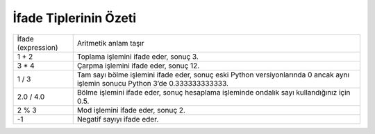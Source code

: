 ..  Copyright (C)  Mark Guzdial, Barbara Ericson, Briana Morrison
    Permission is granted to copy, distribute and/or modify this document
    under the terms of the GNU Free Documentation License, Version 1.3 or
    any later version published by the Free Software Foundation; with
    Invariant Sections being Forward, Prefaces, and Contributor List,
    no Front-Cover Texts, and no Back-Cover Texts.  A copy of the license
    is included in the section entitled "GNU Free Documentation License".

.. |runbutton| image:: Figures/run-button.png
    :height: 20px
    :align: top
    :alt: run button

.. |audiobutton| image:: Figures/start-audio-tour.png
    :height: 20px
    :align: top
    :alt: audio tour button

.. |codelensfirst| image:: Figures/codelens-first.png
    :height: 20px
    :align: top
    :alt: move to first button

.. |codelensback| image:: Figures/codelens-back.png
    :height: 20px
    :align: top
    :alt: back button

.. |codelensfwd| image:: Figures/codelens-forward.png
    :height: 20px
    :align: top
    :alt: forward (next) button

.. |codelenslast| image:: Figures/codelens-last.png
    :height: 20px
    :align: top
    :alt: move to last button
    
.. 	qnum::
	:start: 1
	:prefix: csp-3-3-

.. highlight:: java
   :linenothreshold: 4



İfade Tiplerinin Özeti
============================

+--------------------+-------------------------------------------------------------------------------------------------------------------------------+
| İfade (expression) | Aritmetik anlam taşır                               					                                     |
+--------------------+-------------------------------------------------------------------------------------------------------------------------------+
| 1 + 2      	     | Toplama işlemini ifade eder, sonuç 3.                            				                             |
+--------------------+-------------------------------------------------------------------------------------------------------------------------------+
| 3 * 4     	     | Çarpma işlemini ifade eder, sonuç 12.                                       					             |
+--------------------+-------------------------------------------------------------------------------------------------------------------------------+
| 1 / 3     	     | Tam sayı bölme işlemini ifade eder, sonuç eski Python versiyonlarında 0 ancak aynı işlemin sonucu Python 3’de 0.333333333333. |
+--------------------+-------------------------------------------------------------------------------------------------------------------------------+
| 2.0 / 4.0 	     | Bölme işlemini ifade eder, sonuç hesaplama işleminde ondalık sayı kullandığınız için 0.5.				     |
+--------------------+-------------------------------------------------------------------------------------------------------------------------------+
| 2 % 3              | Mod işlemini ifade eder, sonuç 2.                      						                             |
+--------------------+-------------------------------------------------------------------------------------------------------------------------------+
| -1       	     | Negatif sayıyı ifade eder.                                                     					             |
+--------------------+-------------------------------------------------------------------------------------------------------------------------------+

.. mchoice:: 3_3_1_intDiv_Q1
   :answer_a: 0
   :answer_b: 1
   :answer_c: 0.75
   :answer_d: 0.25
   :correct: c
   :feedback_a: Eski Python versiyonlarında eğer iki değerin ikisi de tam sayı ise, sonuç tam sayı çıkar. Ancak bu kitapta Python 3 versiyonu kullanılıyor dolayısıyla sonuç ondalık bir sayı olacaktır.
   :feedback_b: Eğer noktadan sonraki kısımlar atılmadan önce yuvarlanmış olsaydı bu sonuç doğru olurdu ancak böyle bir şey bu işlemde geçerli değil.  
   :feedback_c: Doğru. Eski Ptyhon versiyonu olmadığı için,  sonucun ondalık çıkması gerekiyor.
   :feedback_d: Eğer işlem bunlardan birisi olsaydı cevap 0.25 olurdu <code>1 / 4</code>, <code>1.0 / 4</code>, or <code>1 / 4.0</code>

   ``3 / 4`` işleminin sonucu nedir?
    
.. mchoice:: 3_3_2_mod_Q1
   :answer_a: 0
   :answer_b: 1
   :answer_c: 2
   :answer_d: 3
   :correct: d
   :feedback_a: Eğer işlem 18 % 2 olsaydı cevabın doğru olurdu. 
   :feedback_b: Eğer işlem 18 % 17 olsaydı cevabın doğru olurdu.  
   :feedback_c: 18’e en yakın 5’in katı olan sayı nedir? Kalan, 18 eksi o sayı olacaktır.
   :feedback_d: Doğru. 5, 18’in içinde 3 kez olduğundan (5x3 = 15) ve 18 - 15 = 3’e eşit olduğundan,  kalan 3 olacaktır. 

   ``18 % 5`` işleminin sonucu nedir?
   
.. mchoice:: 3_3_3_mod_Q2
   :answer_a: 0
   :answer_b: 1
   :answer_c: 2
   :answer_d: 6
   :correct: c
   :feedback_a: Eğer soru <code>6 % 2</code> olsaydı, bu cevap doğru olurdu  
   :feedback_b: Bu cevabın doğru olması için her hangi bir tek sayının 2’ye göre modunun alınması gerekirdi.
   :feedback_c: Doğru. 6, 2’nin içinde 0 defa vardır ve geriye 2 kalır 
   :feedback_d: Eğer küçük sayıyı büyük sayıya bölüyorsa kalan her zaman küçük sayıdır

   ``2 % 6`` işleminin sonucu nedir?


